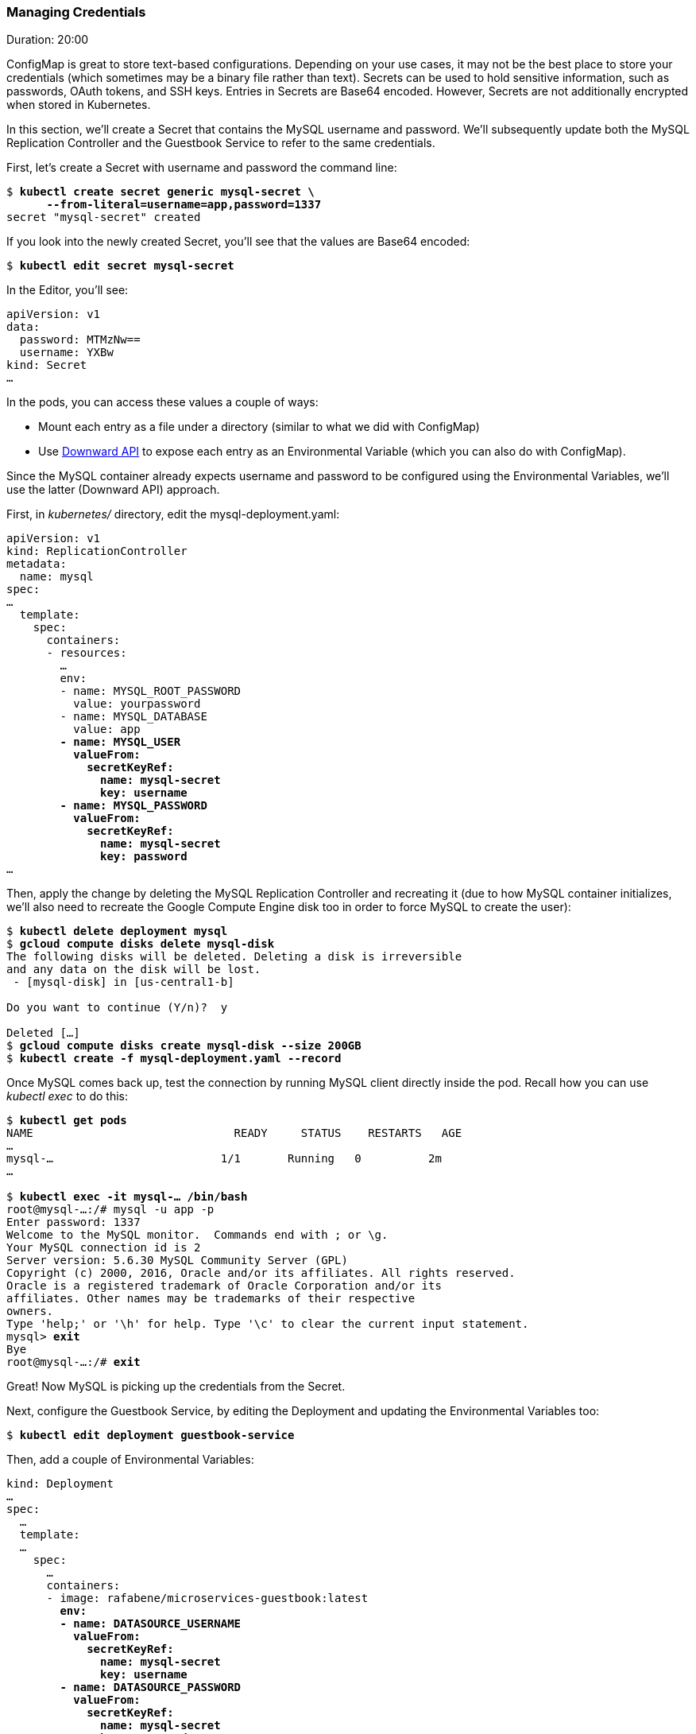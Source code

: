 // JBoss, Home of Professional Open Source
// Copyright 2016, Red Hat, Inc. and/or its affiliates, and individual
// contributors by the @authors tag. See the copyright.txt in the
// distribution for a full listing of individual contributors.
//
// Licensed under the Apache License, Version 2.0 (the "License");
// you may not use this file except in compliance with the License.
// You may obtain a copy of the License at
// http://www.apache.org/licenses/LICENSE-2.0
// Unless required by applicable law or agreed to in writing, software
// distributed under the License is distributed on an "AS IS" BASIS,
// WITHOUT WARRANTIES OR CONDITIONS OF ANY KIND, either express or implied.
// See the License for the specific language governing permissions and
// limitations under the License.

### Managing Credentials
Duration: 20:00

ConfigMap is great to store text-based configurations. Depending on your use cases, it may not be the best place to store your credentials (which sometimes may be a binary file rather than text). Secrets can be used to hold sensitive information, such as passwords, OAuth tokens, and SSH keys. Entries in Secrets are Base64 encoded. However, Secrets are not additionally encrypted when stored in Kubernetes.

In this section, we'll create a Secret that contains the MySQL username and password. We'll subsequently update both the MySQL Replication Controller and the Guestbook Service to refer to the same credentials.

First, let's create a Secret with username and password the command line:

[source,subs="normal,attributes"]
----
$ *kubectl create secret generic mysql-secret \
      --from-literal=username=app,password=1337*
secret "mysql-secret" created
----

If you look into the newly created Secret, you'll see that the values are Base64 encoded:

[source,subs="normal,attributes"]
----
$ *kubectl edit secret mysql-secret*
----

In the Editor, you'll see:

[source,subs="normal,attributes"]
----
apiVersion: v1
data:
  password: MTMzNw==
  username: YXBw
kind: Secret
...
----

In the pods, you can access these values a couple of ways:

* Mount each entry as a file under a directory (similar to what we did with ConfigMap)
* Use link:http://kubernetes.io/docs/user-guide/downward-api/#exposing-pod-information-into-a-container[Downward API] to expose each entry as an Environmental Variable (which you can also do with ConfigMap).

Since the MySQL container already expects username and password to be configured using the Environmental Variables, we'll use the latter (Downward API) approach.

First, in _kubernetes/_ directory, edit the mysql-deployment.yaml:

[source,subs="normal,attributes"]
----
apiVersion: v1
kind: ReplicationController
metadata:
  name: mysql
spec:
...
  template:
    spec:
      containers:
      - resources:
        ...
        env:
        - name: MYSQL_ROOT_PASSWORD
          value: yourpassword
        - name: MYSQL_DATABASE
          value: app
        *- name: MYSQL_USER
          valueFrom:
            secretKeyRef:
              name: mysql-secret
              key: username
        - name: MYSQL_PASSWORD
          valueFrom:
            secretKeyRef:
              name: mysql-secret
              key: password*
...
----

Then, apply the change by deleting the MySQL Replication Controller and recreating it (due to how MySQL container initializes, we'll also need to recreate the Google Compute Engine disk too in order to force MySQL to create the user):

[source,subs="normal,attributes"]
----
$ *kubectl delete deployment mysql*
$ *gcloud compute disks delete mysql-disk*
The following disks will be deleted. Deleting a disk is irreversible
and any data on the disk will be lost.
 - [mysql-disk] in [us-central1-b]

Do you want to continue (Y/n)?  y

Deleted [...]
$ *gcloud compute disks create mysql-disk --size 200GB*
$ *kubectl create -f mysql-deployment.yaml --record*
----

Once MySQL comes back up, test the connection by running MySQL client directly inside the pod. Recall how you can use _kubectl exec_ to do this:

[source,subs="normal,attributes"]
----
$ *kubectl get pods*
NAME                              READY     STATUS    RESTARTS   AGE
...
mysql-...                         1/1       Running   0          2m
...

$ *kubectl exec -it mysql-... /bin/bash*
root@mysql-...:/# mysql -u app -p
Enter password: 1337
Welcome to the MySQL monitor.  Commands end with ; or \g.
Your MySQL connection id is 2
Server version: 5.6.30 MySQL Community Server (GPL)
Copyright (c) 2000, 2016, Oracle and/or its affiliates. All rights reserved.
Oracle is a registered trademark of Oracle Corporation and/or its
affiliates. Other names may be trademarks of their respective
owners.
Type 'help;' or '\h' for help. Type '\c' to clear the current input statement.
mysql> *exit*
Bye
root@mysql-...:/# *exit*
----

Great! Now MySQL is picking up the credentials from the Secret.

Next, configure the Guestbook Service, by editing the Deployment and updating the Environmental Variables too:

[source,subs="normal,attributes"]
----
$ *kubectl edit deployment guestbook-service*
----

Then, add a couple of Environmental Variables:

[source,subs="normal,attributes"]
----
kind: Deployment
...
spec:
  ...
  template:
  ...
    spec:
      …
      containers:
      - image: rafabene/microservices-guestbook:latest
        *env:
        - name: DATASOURCE_USERNAME
          valueFrom:
            secretKeyRef:
              name: mysql-secret
              key: username
        - name: DATASOURCE_PASSWORD
          valueFrom:
            secretKeyRef:
              name: mysql-secret
              key: password*
...
----

And that's it!

Once the deployment completes, check that the application is still working.